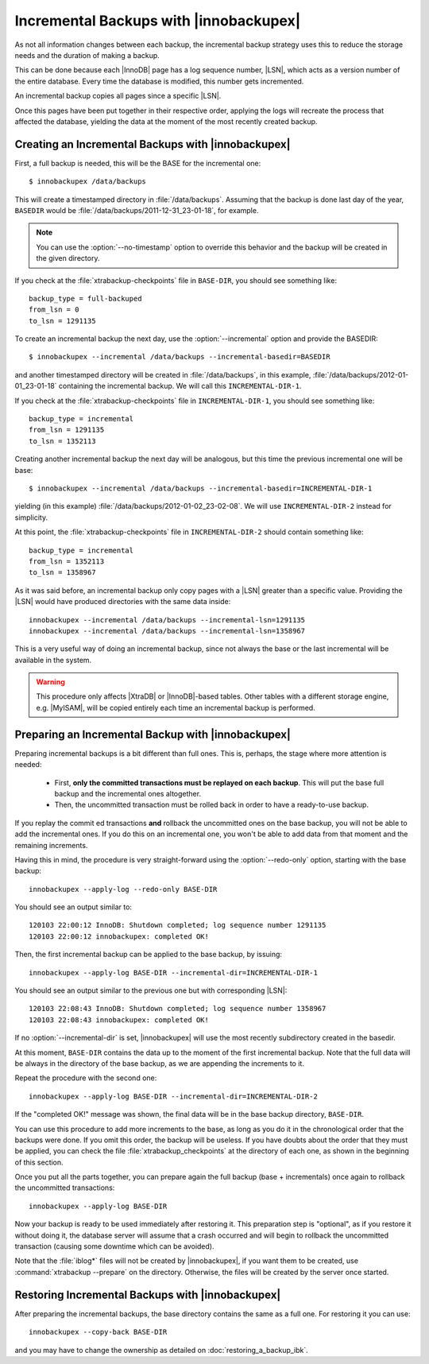 =========================================
 Incremental Backups with |innobackupex|
=========================================

As not all information changes between each backup, the incremental backup strategy uses this to reduce the storage needs and the duration of making a backup.

This can be done because each |InnoDB| page has a log sequence number, |LSN|, which acts as a version number of the entire database. Every time the database is modified, this number gets incremented.

An incremental backup copies all pages since a specific |LSN|.

Once this pages have been put together in their respective order, applying the logs will recreate the process that affected the database, yielding the data at the moment of the most recently created backup.

Creating an Incremental Backups with |innobackupex|
===================================================

First, a full backup is needed, this will be the BASE for the incremental one: ::

  $ innobackupex /data/backups

This will create a timestamped directory in :file:`/data/backups`. Assuming that the backup is done last day of the year, ``BASEDIR`` would be :file:`/data/backups/2011-12-31_23-01-18`, for example.

.. note:: You can use the :option:`--no-timestamp` option to override this behavior and the backup will be created in the given directory.

If you check at the :file:`xtrabackup-checkpoints` file in ``BASE-DIR``, you should see something like::

  backup_type = full-backuped
  from_lsn = 0
  to_lsn = 1291135

To create an incremental backup the next day, use the :option:`--incremental` option and provide the BASEDIR::

  $ innobackupex --incremental /data/backups --incremental-basedir=BASEDIR

and another timestamped directory will be created in :file:`/data/backups`, in this example, :file:`/data/backups/2012-01-01_23-01-18` containing the incremental backup. We will call this ``INCREMENTAL-DIR-1``.

If you check at the :file:`xtrabackup-checkpoints` file in ``INCREMENTAL-DIR-1``, you should see something like::

  backup_type = incremental
  from_lsn = 1291135
  to_lsn = 1352113

Creating another incremental backup the next day will be analogous, but this time the previous incremental one will be base: ::

  $ innobackupex --incremental /data/backups --incremental-basedir=INCREMENTAL-DIR-1

yielding (in this example) :file:`/data/backups/2012-01-02_23-02-08`. We will use ``INCREMENTAL-DIR-2`` instead for simplicity.

At this point, the :file:`xtrabackup-checkpoints` file in ``INCREMENTAL-DIR-2`` should contain something like::

  backup_type = incremental
  from_lsn = 1352113
  to_lsn = 1358967 

As it was said before, an incremental backup only copy pages with a |LSN| greater than a specific value. Providing the |LSN| would have produced directories with the same data inside: ::

  innobackupex --incremental /data/backups --incremental-lsn=1291135
  innobackupex --incremental /data/backups --incremental-lsn=1358967

This is a very useful way of doing an incremental backup, since not always the base or the last incremental will be available in the system.

.. warning:: This procedure only affects |XtraDB| or |InnoDB|-based tables. Other tables with a different storage engine, e.g. |MyISAM|, will be copied entirely each time an incremental backup is performed.

Preparing an Incremental Backup with |innobackupex|
===================================================

Preparing incremental backups is a bit different than full ones. This is, perhaps, the stage where more attention is needed:

 * First, **only the committed transactions must be replayed on each backup**. This will put the base full backup and the incremental ones altogether.

 * Then, the uncommitted transaction must be rolled back in order to have a ready-to-use backup.

If you replay the commit ed transactions **and** rollback the uncommitted ones on the base backup, you will not be able to add the incremental ones. If you do this on an incremental one, you won't be able to add data from that moment and the remaining increments.

Having this in mind, the procedure is very straight-forward using the :option:`--redo-only` option, starting with the base backup: ::

  innobackupex --apply-log --redo-only BASE-DIR

You should see an output similar to: ::

  120103 22:00:12 InnoDB: Shutdown completed; log sequence number 1291135
  120103 22:00:12 innobackupex: completed OK!

Then, the first incremental backup can be applied to the base backup, by issuing: ::

  innobackupex --apply-log BASE-DIR --incremental-dir=INCREMENTAL-DIR-1

You should see an output similar to the previous one but with corresponding |LSN|: ::

  120103 22:08:43 InnoDB: Shutdown completed; log sequence number 1358967
  120103 22:08:43 innobackupex: completed OK!

If no :option:`--incremental-dir` is set, |innobackupex| will use the most recently subdirectory created in the basedir.

At this moment, ``BASE-DIR`` contains the data up to the moment of the first incremental backup. Note that the full data will be always in the directory of the base backup, as we are appending the increments to it.

Repeat the procedure with the second one: ::

  innobackupex --apply-log BASE-DIR --incremental-dir=INCREMENTAL-DIR-2

If the "completed OK!" message was shown, the final data will be in the base backup directory, ``BASE-DIR``.

You can use this procedure to add more increments to the base, as long as you do it in the chronological order that the backups were done. If you omit this order, the backup will be useless. If you have doubts about the order that they must be applied, you can check the file :file:`xtrabackup_checkpoints` at the directory of each one, as shown in the beginning of this section.

Once you put all the parts together, you can prepare again the full backup (base + incrementals) once again to rollback the uncommitted transactions: ::

  innobackupex --apply-log BASE-DIR

Now your backup is ready to be used immediately after restoring it. This preparation step is "optional", as if you restore it without doing it, the database server will assume that a crash occurred and will begin to rollback the uncommitted transaction (causing some downtime which can be avoided).

Note that the :file:`iblog*` files will not be created by |innobackupex|, if you want them to be created, use :command:`xtrabackup --prepare` on the directory. Otherwise, the files will be created by the server once started.

Restoring Incremental Backups with |innobackupex|
=================================================

After preparing the incremental backups, the base directory contains the same as a full one. For restoring it you can use: ::

  innobackupex --copy-back BASE-DIR

and you may have to change the ownership as detailed on :doc:`restoring_a_backup_ibk`.
